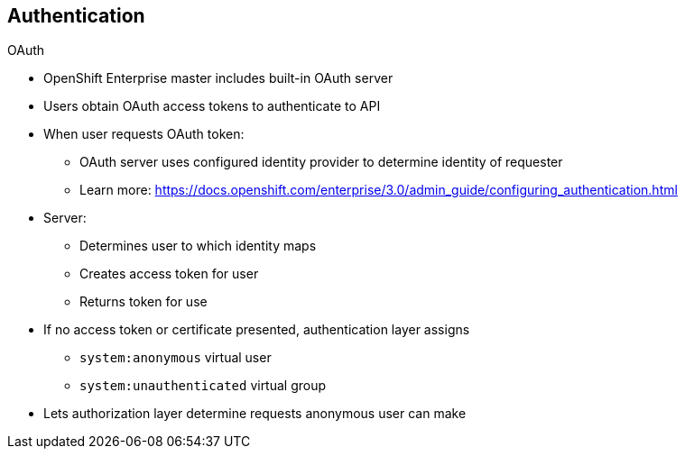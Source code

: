 == Authentication
:noaudio:

.OAuth
* OpenShift Enterprise master includes built-in OAuth server
* Users obtain OAuth access tokens to authenticate to API

* When user requests OAuth token:
** OAuth server uses configured identity provider to determine identity of requester
** Learn more: https://docs.openshift.com/enterprise/3.0/admin_guide/configuring_authentication.html

* Server:
** Determines user to which identity maps
** Creates access token for user
** Returns token for use

* If no access token or certificate presented, authentication layer assigns
** `system:anonymous` virtual user
** `system:unauthenticated` virtual group
* Lets authorization layer determine requests anonymous user can make

ifdef::showscript[]
=== Transcript
The OpenShift Enterprise master includes a built-in OAuth server. Users obtain OAuth access tokens to authenticate themselves to the API.

When a user requests a new OAuth token, the OAuth server uses the configured identity provider to determine the identity of the person making the request.

Learn more at the link shown here.

It then determines what user that identity maps to, creates an access token for that user, and returns the token for use.

If no access token or certificate is presented, the authentication layer assigns the `system:anonymous` virtual user and the `system:unauthenticated` virtual group to the request. This allows the authorization layer to determine which requests, if any, an anonymous user can make.
endif::showscript[]

